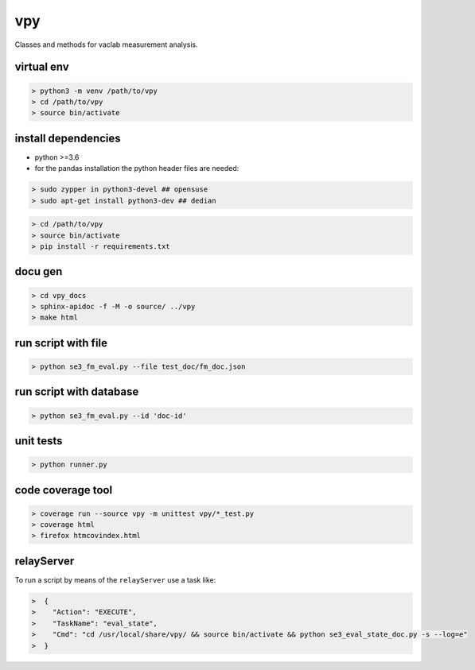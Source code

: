 vpy
===

Classes and methods for vaclab measurement analysis.

.. image:: https://travis-ci.org/wactbprot/vpy.svg?branch=master
    :target: https://travis-ci.org/wactbprot/vpy

virtual env
-----------

.. code-block:: shell

    > python3 -m venv /path/to/vpy
    > cd /path/to/vpy
    > source bin/activate


install dependencies
--------------------

* python >=3.6
* for the pandas installation the python header files are needed:

.. code-block:: shell

    > sudo zypper in python3-devel ## opensuse
    > sudo apt-get install python3-dev ## dedian


.. code-block:: shell

    > cd /path/to/vpy
    > source bin/activate
    > pip install -r requirements.txt


docu gen
--------

.. code-block:: shell

    > cd vpy_docs
    > sphinx-apidoc -f -M -o source/ ../vpy
    > make html

run script with file
--------------------

.. code-block:: shell

    > python se3_fm_eval.py --file test_doc/fm_doc.json

run script with database
------------------------

.. code-block:: shell

    > python se3_fm_eval.py --id 'doc-id'


unit tests
----------

.. code-block:: shell

    > python runner.py

code coverage tool
------------------

.. code-block:: shell

    > coverage run --source vpy -m unittest vpy/*_test.py
    > coverage html
    > firefox htmcovindex.html

relayServer
-----------

To run a script by means of the ``relayServer``
use a task like:

.. code-block:: shell

    >  {
    >    "Action": "EXECUTE",
    >    "TaskName": "eval_state",
    >    "Cmd": "cd /usr/local/share/vpy/ && source bin/activate && python se3_eval_state_doc.py -s --log=e"
    >  }
